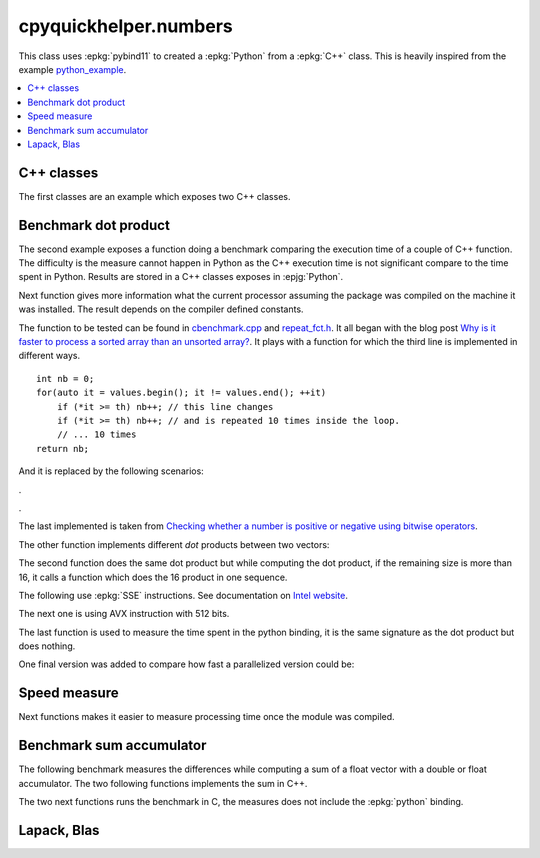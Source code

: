 
cpyquickhelper.numbers
======================

This class uses :epkg:`pybind11` to created a :epkg:`Python`
from a :epkg:`C++` class. This is heavily inspired from
the example `python_example <https://github.com/pybind/python_example>`_.

.. contents::
    :local:

C++ classes
+++++++++++

The first classes are an example which exposes two C++
classes.

.. autosignature:: cpyquickhelper.numbers.weighted_number.WeightedDouble

.. autosignature:: cpyquickhelper.numbers.weighted_number.WeightedFloat

Benchmark dot product
+++++++++++++++++++++

The second example exposes a function doing a benchmark comparing
the execution time of a couple of C++ function. The difficulty is
the measure cannot happen in Python as the C++ execution time
is not significant compare to the time spent in Python.
Results are stored in a C++ classes exposes in :epjg:`Python`.

.. autosignature:: cpyquickhelper.numbers.cbenchmark.ExecutionStat

Next function gives more information what the current
processor assuming the package was compiled on
the machine it was installed. The result depends on
the compiler defined constants.

.. autosignature:: cpyquickhelper.numbers.cbenchmark.get_simd_available_option

The function to be tested can be found in
`cbenchmark.cpp <https://github.com/sdpython/cpyquickhelper/blob/master/cpyquickhelper/numbers/cbenchmark.cpp>`_ and
`repeat_fct.h <https://github.com/sdpython/cpyquickhelper/blob/master/cpyquickhelper/numbers/repeat_fct.h>`_.
It all began with the blog post
`Why is it faster to process a sorted array than an unsorted array? <https://stackoverflow.com/questions/11227809/why-is-it-faster-to-process-a-sorted-array-than-an-unsorted-array/11227902#11227902>`_.
It plays with a function for which the third line
is implemented in different ways.

::

    int nb = 0;
    for(auto it = values.begin(); it != values.end(); ++it)
        if (*it >= th) nb++; // this line changes
        if (*it >= th) nb++; // and is repeated 10 times inside the loop.
        // ... 10 times
    return nb;

And it is replaced by the following scenarios:

.. autosignature:: cpyquickhelper.numbers.cbenchmark_dot.measure_scenario_A

.. autosignature:: cpyquickhelper.numbers.cbenchmark_dot.measure_scenario_B

.. autosignature:: cpyquickhelper.numbers.cbenchmark_dot.measure_scenario_C

.. autosignature:: cpyquickhelper.numbers.cbenchmark_dot.measure_scenario_D

.

.. autosignature:: cpyquickhelper.numbers.cbenchmark_dot.measure_scenario_E

.. autosignature:: cpyquickhelper.numbers.cbenchmark_dot.measure_scenario_F

.. autosignature:: cpyquickhelper.numbers.cbenchmark_dot.measure_scenario_G

.. autosignature:: cpyquickhelper.numbers.cbenchmark_dot.measure_scenario_H

.

.. autosignature:: cpyquickhelper.numbers.cbenchmark_dot.measure_scenario_I

.. autosignature:: cpyquickhelper.numbers.cbenchmark_dot.measure_scenario_J

The last implemented is taken from
`Checking whether a number is positive or negative using bitwise operators <https://stackoverflow.com/questions/3779202/checking-whether-a-number-is-positive-or-negative-using-bitwise-operators>`_.

.. autosignature:: cpyquickhelper.numbers.cbenchmark_dot.measure_scenario_I

The other function implements different *dot* products between two
vectors:

.. autosignature:: cpyquickhelper.numbers.cbenchmark_dot.vector_dot_product

The second function does the same dot product but while computing
the dot product, if the remaining size is more than 16,
it calls a function which does the 16 product in one sequence.

.. autosignature:: cpyquickhelper.numbers.cbenchmark_dot.vector_dot_product16

The following use :epkg:`SSE` instructions.
See documentation on `Intel website <https://software.intel.com/sites/landingpage/IntrinsicsGuide/#expand=4895,152,3895,3886,3877,5554,5559,5554,152,127,3895,127&text=_mm_add_ps>`_.

.. autosignature:: cpyquickhelper.numbers.cbenchmark_dot.vector_dot_product16_sse

The next one is using AVX instruction with 512 bits.

.. autosignature:: cpyquickhelper.numbers.cbenchmark_dot.vector_dot_product16_avx512

The last function is used to measure the time spent in the python
binding, it is the same signature as the dot product but does nothing.

.. autosignature:: cpyquickhelper.numbers.cbenchmark_dot.empty_vector_dot_product

One final version was added to compare how fast
a parallelized version could be:

.. autosignature:: cpyquickhelper.numbers.cbenchmark_dot.vector_dot_product_openmp

Speed measure
+++++++++++++

Next functions makes it easier to measure processing time
once the module was compiled.

.. autosignature:: cpyquickhelper.numbers.speed_measure.check_speed

.. autosignature:: cpyquickhelper.numbers.speed_measure.measure_time

Benchmark sum accumulator
+++++++++++++++++++++++++

The following benchmark measures the differences while
computing a sum of a float vector with a double or float
accumulator. The two following functions implements the
sum in C++.

.. autosignature:: cpyquickhelper.numbers.cbenchmark_sum_type.vector_float_sum

.. autosignature:: cpyquickhelper.numbers.cbenchmark_sum_type.vector_double_sum

The two next functions runs the benchmark in C, the measures does not
include the :epkg:`python` binding.

.. autosignature:: cpyquickhelper.numbers.cbenchmark_sum_type.measure_scenario_Float

.. autosignature:: cpyquickhelper.numbers.cbenchmark_sum_type.measure_scenario_Double

Lapack, Blas
++++++++++++

.. autosignature:: cpyquickhelper.numbers.direct_blas_lapack.cblas_ddot

.. autosignature:: cpyquickhelper.numbers.direct_blas_lapack.cblas_sdot

.. autosignature:: cpyquickhelper.numbers.direct_blas_lapack.dgelss
